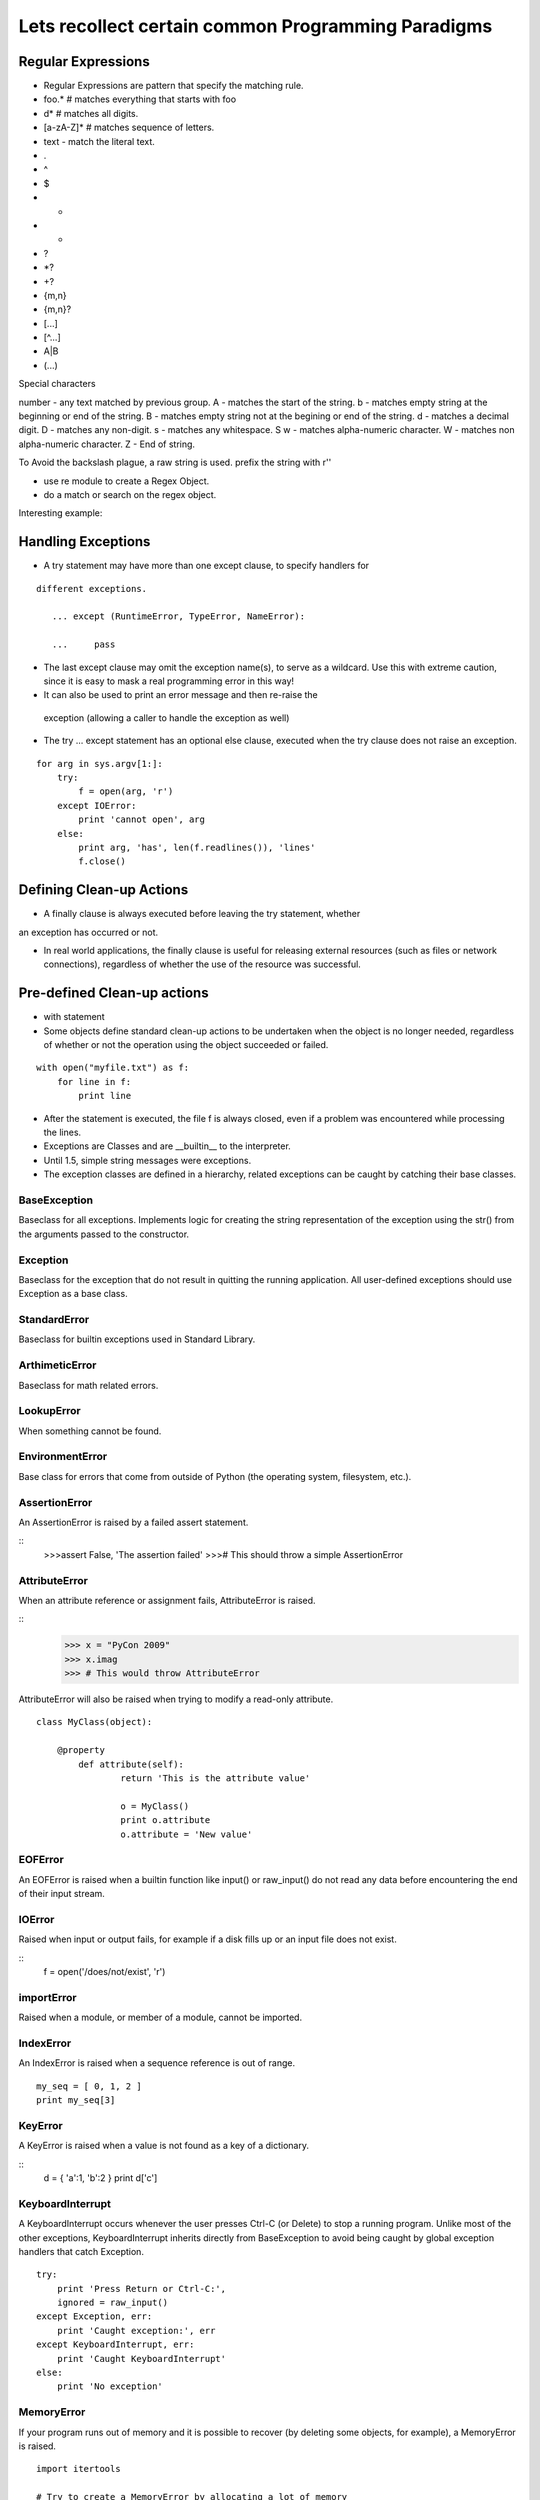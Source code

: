 Lets recollect certain common Programming Paradigms
===================================================

Regular Expressions
-------------------

* Regular Expressions are pattern that specify the matching rule.
* foo.*  # matches everything that starts with foo
* \d*    # matches all digits.
* [a-zA-Z]* # matches sequence of letters.
* text - match the literal text.
* .
* ^
* $
* *
* +
* ?
* \*?
* +?
* {m,n}
* {m,n}?
* [...]
* [^...]
* A|B
* (...)

Special characters

\number  - any text matched by previous group.
\A       - matches the start of the string.
\b       - matches empty string at the beginning or end of the string.
\B       - matches empty string not at the begining or end of the string.
\d       - matches a decimal digit.
\D       - matches any non-digit.
\s       - matches any whitespace.
\S      
\w      - matches alpha-numeric character.
\W      - matches non alpha-numeric character.
\Z      - End of string.

To Avoid the backslash plague, a raw string is used.
prefix the string with r''

* use re module to create a Regex Object.
* do a match or search on the regex object.

Interesting example:


Handling Exceptions
-------------------

* A try statement may have more than one except clause, to specify handlers for

::

       different exceptions.
        
          ... except (RuntimeError, TypeError, NameError):

          ...     pass

* The last except clause may omit the exception name(s), to serve as a
  wildcard. Use this with extreme caution, since it is easy to mask a real
  programming error in this way! 

*  It can also be used to print an error message and then re-raise the
  exception (allowing a caller to handle the exception as well)

* The try ... except statement has an optional else clause, executed when the
  try clause does not raise an exception.

::

        for arg in sys.argv[1:]:
            try:
                f = open(arg, 'r')
            except IOError:
                print 'cannot open', arg
            else:
                print arg, 'has', len(f.readlines()), 'lines'
                f.close()

Defining Clean-up Actions 
-------------------------

* A finally clause is always executed before leaving the try statement, whether
an exception has occurred or not.

* In real world applications, the finally clause is useful for releasing
  external resources (such as files or network connections), regardless of
  whether the use of the resource was successful.

Pre-defined Clean-up actions
----------------------------

*  with statement
* Some objects define standard clean-up actions to be undertaken when the
  object is no longer needed, regardless of whether or not the operation using
  the object succeeded or failed. 

::

        with open("myfile.txt") as f:
            for line in f:
                print line

* After the statement is executed, the file f is always closed, even if a
  problem was encountered while processing the lines. 

* Exceptions are Classes and are __builtin__ to the interpreter.
* Until 1.5, simple string messages were exceptions.
* The exception classes are defined in a hierarchy, related exceptions can be caught by catching their base classes.

BaseException
^^^^^^^^^^^^^

Baseclass for all exceptions. Implements logic for creating the string
representation of the exception using the str() from the arguments passed to
the constructor.

Exception
^^^^^^^^^

Baseclass for the exception that do not result in quitting the running
application. All user-defined exceptions should use Exception as a base class.

StandardError
^^^^^^^^^^^^^
Baseclass for builtin exceptions used in Standard Library.

ArthimeticError
^^^^^^^^^^^^^^^

Baseclass for math related errors.

LookupError
^^^^^^^^^^^

When something cannot be found.

EnvironmentError
^^^^^^^^^^^^^^^^

Base class for errors that come from outside of Python (the operating system,
filesystem, etc.).

AssertionError
^^^^^^^^^^^^^^

An AssertionError is raised by a failed assert statement.

::
        >>>assert False, 'The assertion failed'
        >>># This should throw a simple AssertionError

AttributeError
^^^^^^^^^^^^^^

When an attribute reference or assignment fails, AttributeError is raised.

::
        >>> x = "PyCon 2009"
        >>> x.imag
        >>> # This would throw AttributeError


AttributeError will also be raised when trying to modify a read-only attribute.

::

        class MyClass(object):
            
            @property
                def attribute(self):
                        return 'This is the attribute value'

                        o = MyClass()
                        print o.attribute
                        o.attribute = 'New value'

EOFError
^^^^^^^^

An EOFError is raised when a builtin function like input() or raw_input() do
not read any data before encountering the end of their input stream. 

IOError
^^^^^^^

Raised when input or output fails, for example if a disk fills up or an input file does not exist.

::
        f = open('/does/not/exist', 'r')

importError
^^^^^^^^^^^

Raised when a module, or member of a module, cannot be imported.

IndexError
^^^^^^^^^^

An IndexError is raised when a sequence reference is out of range.

::

        my_seq = [ 0, 1, 2 ]
        print my_seq[3]

KeyError
^^^^^^^^
A KeyError is raised when a value is not found as a key of a dictionary.

::
        d = { 'a':1, 'b':2 }
        print d['c']

KeyboardInterrupt
^^^^^^^^^^^^^^^^^

A KeyboardInterrupt occurs whenever the user presses Ctrl-C (or Delete) to stop
a running program. Unlike most of the other exceptions, KeyboardInterrupt
inherits directly from BaseException to avoid being caught by global exception
handlers that catch Exception.

::

        try:
            print 'Press Return or Ctrl-C:',
            ignored = raw_input()
        except Exception, err:
            print 'Caught exception:', err
        except KeyboardInterrupt, err:
            print 'Caught KeyboardInterrupt'
        else:
            print 'No exception'

MemoryError
^^^^^^^^^^^

If your program runs out of memory and it is possible to recover (by deleting
some objects, for example), a MemoryError is raised.

::

        import itertools

        # Try to create a MemoryError by allocating a lot of memory
        l = []
        for i in range(3):
            try:
                for j in itertools.count(1):
                    print i, j
                    l.append('*' * (2**30))
            except MemoryError:
                print '(error, discarding existing list)'
                l = []

NameError
^^^^^^^^^

NameErrors are raised when your code refers to a name that does not exist in
the current scope. For example, an unqualified variable name.

NotImplementedError
^^^^^^^^^^^^^^^^^^^

User-defined base classes can raise NotImplementedError to indicate that a
method or behavior needs to be defined by a subclass, simulating an interface.

Iterators
----------

An iterator is an object representing a stream of data; this object returns the
data one element at a time.  A Python iterator must support a method called
``next()`` that takes no arguments and always returns the next element of the
stream.  If there are no more elements in the stream, ``next()`` must raise the
``StopIteration`` exception.  Iterators don't have to be finite, though; it's
perfectly reasonable to write an iterator that produces an infinite stream of
data.

The built-in :func:`iter` function takes an arbitrary object and tries to
return an iterator that will return the object's contents or elements, raising
:exc:`TypeError` if the object doesn't support iteration.  Several of Python's
built-in data types support iteration, the most common being lists and
dictionaries.  An object is called an **iterable** object if you can get an
iterator for it.

Note that you can only go forward in an iterator; there's no way to get the
previous element, reset the iterator, or make a copy of it.  Iterator objects
can optionally provide these additional capabilities, but the iterator protocol
only specifies the ``next()`` method.  Functions may therefore consume all of
the iterator's output, and if you need to do something different with the same
stream, you'll have to create a new iterator.

List Comprehensions
-------------------
Two common operations on an iterator's output are 1) performing some operation
for every element, 2) selecting a subset of elements that meet some condition.
For example, given a list of strings, you might want to strip off trailing
whitespace from each line or extract all the strings containing a given
substring.

List comprehensions and generator expressions (short form: "listcomps" and
"genexps") are a concise notation for such operations, borrowed from the
functional programming language Haskell (http://www.haskell.org).  You can strip
all the whitespace from a stream of strings with the following code::

    line_list = ['  line 1\n', 'line 2  \n', ...]

    # Generator expression -- returns iterator
    stripped_iter = (line.strip() for line in line_list)

    # List comprehension -- returns list
    stripped_list = [line.strip() for line in line_list]

You can select only certain elements by adding an ``"if"`` condition::

    stripped_list = [line.strip() for line in line_list
                     if line != ""]

With a list comprehension, you get back a Python list; ``stripped_list`` is a
list containing the resulting lines, not an iterator.  Generator expressions
return an iterator that computes the values as necessary, not needing to
materialize all the values at once.  This means that list comprehensions aren't
useful if you're working with iterators that return an infinite stream or a very
large amount of data.  Generator expressions are preferable in these situations.

Example of List Comprehension

>>> seq1 = 'abc'
>>> seq2 = (1,2,3)
>>> [(x,y) for x in seq1 for y in seq2]
[('a', 1), ('a', 2), ('a', 3),
('b', 1), ('b', 2), ('b', 3),
('c', 1), ('c', 2), ('c', 3)]


To avoid introducing an ambiguity into Python's grammar, if ``expression`` is
creating a tuple, it must be surrounded with parentheses.  The first list
comprehension below is a syntax error, while the second one is correct::

    # Syntax error
    [ x,y for x in seq1 for y in seq2]
    # Correct
    [ (x,y) for x in seq1 for y in seq2]


Data Structures: List comprehensions 
------------------------------------

* Each list comprehension consists of an expression followed by a for clause, then zero or more for or if clauses.

* If the expression would evaluate to a tuple, it must be parenthesized.


::

        >>> freshfruit = ['  banana', '  loganberry ', 'passion fruit  ']
        >>> [weapon.strip() for weapon in freshfruit]
        ['banana', 'loganberry', 'passion fruit']
        >>> vec = [2, 4, 6]
        >>> [3*x for x in vec]
        [6, 12, 18]
        >>> [3*x for x in vec if x > 3]
        [12, 18]
        >>> [3*x for x in vec if x < 2]
        []
        >>> [[x,x**2] for x in vec]
        [[2, 4], [4, 16], [6, 36]]
        >>> [x, x**2 for x in vec]  # error - parens required for tuples
          File "<stdin>", line 1, in ?
            [x, x**2 for x in vec]
                       ^
        SyntaxError: invalid syntax
        >>> [(x, x**2) for x in vec]
        [(2, 4), (4, 16), (6, 36)]
        >>> vec1 = [2, 4, 6]
        >>> vec2 = [4, 3, -9]
        >>> [x*y for x in vec1 for y in vec2]
        [8, 6, -18, 16, 12, -36, 24, 18, -54]
        >>> [x+y for x in vec1 for y in vec2]
        [6, 5, -7, 8, 7, -5, 10, 9, -3]
        >>> [vec1[i]*vec2[i] for i in range(len(vec1))]
        [8, 12, -54]
        
Python IAQ
----------

::

        mat = [[1,2,3],
               [4,5,6],
               [7,8,9]
               ]

How would you transpose the matrix?

:: 
        result = [[1,4,7],
                  [2,5,8],
                  [3,6,9]
                  ]

        Answer:
        >>>zip(\*mat)

Iterators
---------

* The use of iterators pervades and unifies Python.
* Behind the scenes, the iterator statement calls iter() on the container
  object. 
* The function returns an iterator object that defines the method next() which
  accesses elements in the container one at a time.  
* StopIterationException terminates
* In your classes, define __iter__ which will return self and the next method.

Generators
----------

* Just like regular function, but instead of return they use yield.
* Generators are used to return iterators.
* Generator expressions which are very similar to list comprehensions.


Generators
----------

Generators are a special class of functions that simplify the task of writing
iterators.  Regular functions compute a value and return it, but generators
return an iterator that returns a stream of values.  Generators can they can be
thought of as resumable functions.

Here's the simplest example of a generator function:

    def generate_ints(N):
        for i in range(N):
            yield i

Any function containing a ``yield`` keyword is a generator function; this is
detected by Python's :term:`bytecode` compiler which compiles the function
specially as a result.

Inside a generator function, the ``return`` statement can only be used without a
value, and signals the end of the procession of values; after executing a
``return`` the generator cannot return any further values.  ``return`` with a
value, such as ``return 5``, is a syntax error inside a generator function.  The
end of the generator's results can also be indicated by raising
``StopIteration`` manually, or by just letting the flow of execution fall off
the bottom of the function.

